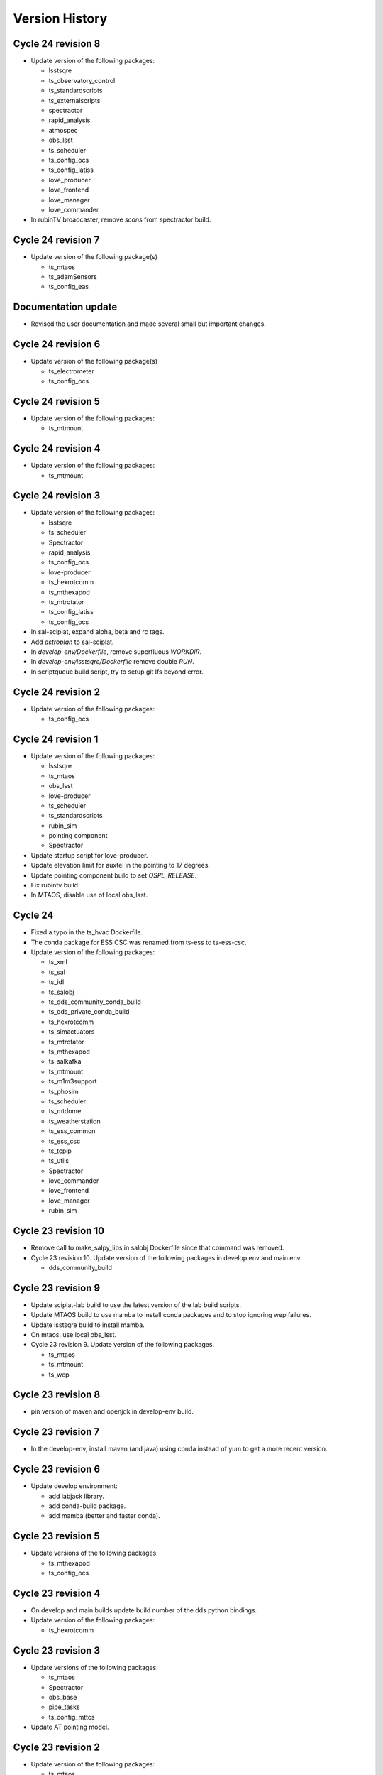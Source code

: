 ===============
Version History
===============

.. At the time of writing the Version history/release notes are not yet standardized amongst CSCs.
.. Until then, it is not expected that both a version history and a release_notes be maintained.
.. It is expected that each CSC link to whatever method of tracking is being used for that CSC until standardization occurs.
.. No new work should be required in order to complete this section.
.. Below is an example of a version history format.

Cycle 24 revision 8
===================

* Update version of the following packages:

  * lsstsqre
  * ts_observatory_control
  * ts_standardscripts
  * ts_externalscripts
  * spectractor
  * rapid_analysis
  * atmospec
  * obs_lsst
  * ts_scheduler
  * ts_config_ocs
  * ts_config_latiss
  * love_producer
  * love_frontend
  * love_manager
  * love_commander

* In rubinTV broadcaster, remove `scons` from spectractor build.

Cycle 24 revision 7
===================

* Update version of the following package(s)

  * ts_mtaos
  * ts_adamSensors
  * ts_config_eas

Documentation update
====================

* Revised the user documentation and made several small but important changes.

Cycle 24 revision 6
===================

* Update version of the following package(s)

  * ts_electrometer
  * ts_config_ocs

Cycle 24 revision 5
===================

* Update version of the following packages:

  * ts_mtmount

Cycle 24 revision 4
===================

* Update version of the following packages:

  * ts_mtmount

Cycle 24 revision 3
===================

* Update version of the following packages:

  * lsstsqre
  * ts_scheduler
  * Spectractor
  * rapid_analysis
  * ts_config_ocs
  * love-producer
  * ts_hexrotcomm
  * ts_mthexapod
  * ts_mtrotator
  * ts_config_latiss
  * ts_config_ocs

* In sal-sciplat, expand alpha, beta and rc tags.
* Add `astroplan` to sal-sciplat.
* In `develop-env/Dockerfile`, remove superfluous `WORKDIR`.
* In `develop-env/lsstsqre/Dockerfile` remove double `RUN`.
* In scriptqueue build script, try to setup git lfs beyond error.

Cycle 24 revision 2
===================

* Update version of the following packages:

  * ts_config_ocs

Cycle 24 revision 1
===================

* Update version of the following packages:

  * lsstsqre
  * ts_mtaos
  * obs_lsst
  * love-producer
  * ts_scheduler
  * ts_standardscripts
  * rubin_sim
  * pointing component
  * Spectractor

* Update startup script for love-producer.
* Update elevation limit for auxtel in the pointing to 17 degrees.
* Update pointing component build to set `OSPL_RELEASE`.
* Fix rubintv build
* In MTAOS, disable use of local obs_lsst.


Cycle 24
========

* Fixed a typo in the ts_hvac Dockerfile.
* The conda package for ESS CSC was renamed from ts-ess to ts-ess-csc.
* Update version of the following packages:

  * ts_xml
  * ts_sal
  * ts_idl
  * ts_salobj
  * ts_dds_community_conda_build
  * ts_dds_private_conda_build
  * ts_hexrotcomm
  * ts_simactuators
  * ts_mtrotator
  * ts_mthexapod
  * ts_salkafka
  * ts_mtmount
  * ts_m1m3support
  * ts_phosim
  * ts_scheduler
  * ts_mtdome
  * ts_weatherstation
  * ts_ess_common
  * ts_ess_csc
  * ts_tcpip
  * ts_utils
  * Spectractor
  * love_commander
  * love_frontend
  * love_manager
  * rubin_sim

Cycle 23 revision 10
====================

* Remove call to make_salpy_libs in salobj Dockerfile since that command was removed.
* Cycle 23 revision 10. Update version of the following packages in develop.env and main.env.

  * dds_community_build

Cycle 23 revision 9
===================

* Update sciplat-lab build to use the latest version of the lab build scripts.
* Update MTAOS build to use mamba to install conda packages and to stop ignoring wep failures.
* Update lsstsqre build to install mamba.
* On mtaos, use local obs_lsst.
* Cycle 23 revision 9. Update version of the following packages.

  * ts_mtaos
  * ts_mtmount
  * ts_wep


Cycle 23 revision 8
===================

* pin version of maven and openjdk in develop-env build.

Cycle 23 revision 7
===================

* In the develop-env, install maven (and java) using conda instead of yum to get a more recent version.


Cycle 23 revision 6
===================

* Update develop environment:

  * add labjack library.
  * add conda-build package.
  * add mamba (better and faster conda).

Cycle 23 revision 5
===================

* Update versions of the following packages:

  * ts_mthexapod
  * ts_config_ocs

Cycle 23 revision 4
===================

* On develop and main builds update build number of the dds python bindings.
* Update version of the following packages:

  * ts_hexrotcomm

Cycle 23 revision 3
===================

* Update versions of the following packages:

  * ts_mtaos
  * Spectractor
  * obs_base
  * pipe_tasks
  * ts_config_mttcs

* Update AT pointing model.

Cycle 23 revision 2
===================

* Update version of the following packages:

  * ts_mtaos
  * ts_config_mttcs

* Replace all references and use of master by main.

Cycle 23 revision 1
===================

* Update versions of:

  * ts_mtrotator
  * ts_mthexapod
  * ts_observatory_control
  * ts_m2
  * ts_mtmount
  * ts_ess_common
  * ts_ess_csc
  * obs_lsst
  * ts_config_mttcs
  * ts_config_ocs

* Update MTAOS build to use custom obs_lsst branch.

Cycle 23
========

* Update versions of:

  * xml
  * sal
  * idl
  * salobj
  * hexrotcomm
  * simactuators
  * ATPneumaticsSimulator
  * mtrotator
  * mthexapod
  * salkafka
  * observatory_control
  * scriptqueue
  * ataos
  * m2
  * mtmount
  * mtaos
  * wep
  * phosim
  * watcher
  * scheduler
  * mtdome
  * mtdometrajectory
  * ess_common
  * ess_csc
  * tcpip
  * hvac
  * utils
  * config_latiss
  * config_mttcs
  * config_ocs
  * electrometer

* Updated Jenkinsfile.cycle to work on newer versions of bash.
* Updated the recipe for building python-gphoto2.
* Updated the user guide to contain a more complete list of base components.

Cycle 22 revision 7
===================

* Update version of mtm2.
* Added a stage to Jenkinsfile.salobj to trigger the SAL Multi-Language integration tests.
  The tests build off the private version of the SalObj Docker image.

Cycle 22 revision 6
===================

* Fix entry in cycle.env for `MTDomeTrajectory`.
* Update develop-env/lsstsqre image to install "current" version of node.
* Update Jenkins build scripts to build the licensed version of develop-env.
* Cycle 22 revision 6. Update version of the following packages:
  * love-frontend.

Cycle 22 revision 5
===================

* Update version of the following packages:

  * ts_pointing_common
  * ts_scheduler
  * ts_integrationtests
  * rapid_analysis
  * obs_lsst (new)
  * ts_config_ocs
  * love_frontend
  * love_manager
  * rubin_sim

* Update rubintv-broadcaster to include local version of obs_lsst.
* Update pointing component configuration, and pointing model.
* Update Scheduler build to install lsst-efd-client.

Cycle 22 revision 4
===================

* Add integrationtests build scripts.

Cycle 22 revision 3
===================

* Update version of the following packages:

  * ts_externalscripts
  * ts_standardscripts

* Update test CSC container.
* Update develop environment setup script to setup PKG_CONFIG_PATH.

Cycle 22 revision 2
===================

* Update version of the following packages:

  * lsstsqre
  * ts_scheduler
  * rubin_sim
  * ts_config_ocs

* Change scheduler build to make it more reusable.
* Add environment variable to point scheduler to full sky brightness data.
* Updates for rubintv-broadcaster.

Cycle 22 revision 1
===================

*Update version of the following packages:

  * ts_hexrotcomm
  * ts_mtrotator
  * ts_mtmount
  * ts_ess_csc
  * ts_standardscripts
  * ts_externalscripts
  * ts_ataos
  * ts_mtaos
  * Spectractor
  * rapid_analysis

* Add git-lfs to conda_builder image.
* Fix lsstsqre gphoto build step.
* Fix rubintv-broadcaster Dockerfile:

  * Add ENTRYPOINT/CMD sections
  * Update Spectractor GitHub URL
  * Install missing packages

Cycle 22
========

* Update versions of:

  * ddsconfig
  * xml
  * sal
  * idl
  * salobj
  * ataos
  * DM stack version
  * develop
  * ATMCSSimulator
  * atspec
  * mtrotator
  * mthexapod
  * salkafka
  * scriptqueue
  * mtmount
  * m1m3support
  * mtaos
  * wep
  * ofc
  * phosim
  * scheduler
  * mtdome
  * dsm
  * dimm
  * conda_build
  * OPCS
  * tcpip
  * genericcamera
  * pmd
  * config_mttcs
  * config_ocs
  * config_ocps
  * love_frontend
  * love_manager
  * ts_observatory_control
  * rubin_sim

* Add ESS and HVAC CSC build scripts.
* Add utils version.
* In ScriptQueue build script, install git-lfs and checkout lfs files when building ts_observatory_control.
* In the develop-env build script, checkout lfs files when building ts_observatory_control.
* Add git-lfs to `develop-env/lsstsqre` image.
* Update version of
* Fix athexapod CSC startup script.
* In `Jenkinsfile.cycle`, update description and stage names for sal-sciplat and sal-sciplat-lab to be more explicit about their meaning.
* Update m1m3 startup script.
* Add slack notification on Jenkinsfile.lab.
* Fix Jenkisfile.lab to pass in docker credentials.
* Split building/pushing images in jenkinsfile.sciplat lab to deal with docker credentials.
* In `Jenkinsfile.sciplat` make nexus3 credentials available to build licensed version.
* Add RUN_ARG to watcher statup script.
* Update m1m3 simulator build script.
* Update version of m1m3 and add new dependency cRIOcpp.

Cycle 21 revision 7
===================

* Update versions of the following packages:

  * ts_atspec
  * ts_config_latiss

* In Jenkinsfile.cycle:

  * Improve description parameters on Jenkinsfile.cycle.
  * Implement safeguards against building base conda image and ALL CSCs when building revisions.

* Update Jenkisfiles.
* Update sal-sciplat build to use new `opensplice/lsstsqre` intermediate stage containers.
* Update compose file to build new `opensplice/lsstsqre` and sal-sciplat`.
* Add new build, `opensplice/lsstsqre-licensed`
* Add new build, `opensplice/lsstsqre-community`


Cycle 21 revision 6
===================

* Update versions of the following packages:

  * ts_config_attcs
  * ts_hexrotcomm
  * ts_mtrotator
  * DM stack version on cycle build.
  * ts_observatory_control
  * ts_mthexapod.

Cycle 21 revision 5
===================

* Update version of the following packages:

  * ts_ataos
  * ts_config_attcs
  * ts_dimm
  * love-frontend

* Add ts_utils to develop-env, deploy-env conda, deploy-env arch64 and sal-sciplat builds.
* In `Jenkinsfile.lab` Fix name of the branch (master -> prod) .

Cycle 21 revision 4
===================

* Update version of the following packages:

  * ts_config_attcs
  * ts_config_mttcs
  * ts_MTAOS
  * ts_mtmount (special version that communicates with the ccw controller in level 3)
  * ts_hexrotcomm (needed for mtmount to communicate with ccw controller in level 3)
  * ts_m2

* Add rubintv-broadcaster

Cycle 21 revision 3
===================

* Update version of the following packages:

  * ts_ofc
  * ts_externalscripts
  * ts_dimm
  * ts_config_ocs
  * love-frontend

* Remove deprecated scheduler build step. This is now part of the conda packages build.

Cycle 21 revision 2
===================

* Update Scheduler build scripts to use conda package.
* Add Scheduler to base components list instead of having separate build step.
* Remove lsst_sims step, this was replaced by the rubin-sim conda package.
* Add new dependencies (for scheduler):

  * ts_observatory_model
  * ts_astrosky_model
  * ts_dateloc
  * rubin_sim

* Update version of the following packages:

  * love_producer
  * ts_scheduler

* Update documentation.


Cycle 21 revision 1
===================

* Update versions of the following packages:

  * ts_mtmount
  * love_producer

Cycle 0021
==========

* Update versions of:

  * xml
  * ddsconfig
  * salobj
  * idl
  * DM stack version
  * atdome
  * mtrotator
  * salkafka
  * observatory_control
  * standardscripts
  * externalscripts
  * m2
  * mtaos
  * mtdometrajectory
  * tcpip
  * pmd
  * ts_config_mttcs
  * love_commander
  * love_producer
  * dmocps

* Fix launching SalSciplatLab in Jenkinsfile.cycle.
* In Jenkinsfile.sciplat:

  * Fix triggering SalSciplatLab.
  * Only trigger SalSciplat if building master branch.

* Add LOVE CSC build scripts.

Cycle 0020 revision 006
=======================

* Fix lab build for weekly.
* When building love front-end, support cloning tag when there is a "v" in front of the version.
* Update pointing limits.
* Update Jenkinfile.lab to tag images according to latest agreement with square folks.
* Update Jenkinsfile.cycle to take into account changes in Jenkinfile.lab.
* Update Jenkinsfile.sciplat to build daily at 4am and to trigger lab build.
* Add new pointing models for AT.
* Revision 006, update versions of the following packages:

  * ts_pointing_common
  * ts_observatory_control
  * ts_ataos
  * love-frontend

Cycle 0020 revision 005
=======================

* Add PMD

Cycle 0020 revision 004
=======================

* Add ts_tcpip to the develop env Dockerfile.
* Add tcpip to MTHexapod, MTRotator and MTMount.
* Minor fixes to scheduler build.
* Updated versions:

  * MTHexapod
  * MTRotator
  * MTMount
  * Scheduler
  * LOVE-commander

* Add GenericCamera.

Cycle 0020 revision 003
=======================

* Update versions of:

  * ts_mtaos
  * phosim_utils
  * ts_wep
  * ts_ofc
  * ts_phosim
  * ts_config_latiss
  * ts_observatory_control
  * ts_dsm

Cycle 0020 revision 002
=======================

* Add adam-sensors CSC build to the cycle.
* Update MTAOS version.
* Add love commander build.
* Add love-producer build.
* Add love-frontend build.
* Add love manager and love manager-static build.
* Update version of ts_develop to be less restringing.
* Fix sciplat build tagging.
* Fix Jenkinsfile.lab

Cycle 0020 revision 001
=======================

* Add OCPS and its config.
* Update versions of:

  * ts_hexrotcomm
  * ts_mthexapod
  * ts_mtaos
  * ts_ofc
  * ts_config_mttcs

* Made sure that LibGPhoto2, GPhoto2 and Python-GPhoto2 get installed in the base sqre development Docker images.

Cycle 0020
==========

* Rollback version of OpenSpliceDDS.
* Additional work to support building sal-sciplat-lab images in-house (from cycle build definition).
  The work is still in progress and mainly in experimental phase.

Cycle 0019 Revision 0002
========================

* Update hexrotcomm version.

Cycle 0019 Revision 0001
========================

* Update ts_observatory_control version.
* Update ts_atspec version.
* Update ts_mthexapod version.
* Add sal-sciplat build scripts.
  This image add the basic TSSW layer into a regular DM stack image.
  It should be usable by SQuaRE to build the nublado images.
* Update Jenkinsfile.cycle to add option to build sal-sciplat recommended.
* Add Jenkinsfile.sciplat to build daily and weekly versions of sal-sciplat.

Cycle 0019
==========

* Release of XML 9.0.0
* Updated the Dockerfiles of ptg and scriptqueue
* Removed unnecessary container aos_aoclc.
* Updated conda-builder for arch64
* Updated deploy-env for arch64

Cycle 0018 Revision 003
=======================

* Update MTAOS build script to ditch simulator tag, since the CSC is no longer a simulator.
* Update m1m3_sim build script and startup file to accept a `RUN_ARG` environment variable to control arguments.
* Update Ptg build to support building with Jenkins.
* Update Jenkinsfile.conda to be able to build ptg.
* Update OpenSplice setup configuration in develop and master builds to use OpenSplice build 16.

Cycle 0018 Revision 002
=======================

* Update ATPtg configuration to remove restricted rotator limits.
* Update version of ATSpectrograph.
* Initial support for the ESS.

Cycle 0018 Revision 001
=======================

* Update develop-env/lsstsqre to install kafkit and confluent_kafka with pypi.
* Update lsstsqre weekly to w_2021_12.
* Update ts_observatory_control to 0.7.4
* Update MTAOS to 0.5.3
* Update Scheduler to 1.5.2
* Update ATPtg configuration to limit nasmyth rotator angles to -40:-170 degrees due to issue with the mount.
* In MTAOS build ignore errors building wep.
  There are a couple of flake-8 errors when running scons.
  This needs to be fixed future releases.
* Add files to split script and scriptqueue producers into sub producers.
* On m1m3 producer configuration add sub producer for logMessage.
* Fix version history

Cycle 0018
==========

* Release of xml v8.0.0.
* Updated Python version to 3.8

Cycle 0017 Revision 004
=======================

* Update ataos version.
* Fix mtrotator build script.
* Update Jenkins build with parameters screen shot and minor tweaks to the documentation.
* Update pointing model file.

Cycle 0017 Revision 003
=======================

* Update m1m3 version.

Cycle 0017 Revision 002
=======================

* Updates done during the AT run SUMMIT-4829.

  * Fix script queue build.
  * Update version of ts_observatory_control
  * Update version of ts_ataos
  * Update version of obs_base
  * Update version of pipe_tasks
  * Update version of atmospec
  * Update version of ts_observing_utilities
  * Update version of ts_config_attcs

 * General fixes to develop-env build.

  * Install ltd-conveyor using pip.


Cycle 0017 Revision 001
=======================

* Update cycle build to support building one image at a time.
* Update version of weather station conda package.
* Update weather station build script to install new conda package.
* Update hexrotcomm version.
* Update mthexapod version.
* Changed M1M3 simulator version to v2.0.1.

Cycle 0017
==========

Release of xml v7.1.0.

Cycle 0016
==========

Release of xml v7.0.0.

Cycle 0015
==========

Release of salobj 6/sal 5 with xml 6.2.1.
Adds Jenkinsfile for development environment build, along with refactored build scripts.

Cycle 0014
==========

Official release of salobj 6/sal 5 with xml 6.1.0.

Cycle 0013
==========

Continuing tests with salobj 6/sal 5.

Cycle 0012
==========

Updating deployment to use new partitioning schema implemented in salobj 6/sal 5.
This is also an experimental feature in sal/salobj to try to improve the how data is organized in the DDS Global Data Storage.
This experiment is part of a task to obtain a stable DDS deployment.

Cycle 0011
==========

Updating deployment to use disposable QoS for telemetry topics.
This is an experimental feature on sal/salobj to see if we alleviate the system dictionary by making telemetry disposable.
This experiment is part of a task to obtain a stable DDS deployment.

Cycle 0010
==========

Updating deployment to use xml 6.1.0 and salojb 5.17.0.
Major updates to build and deploy containers with licensed version of OpenSplice and testing shared memory mode.
See tstn-023 for more details about shared memory mode and this cycle.


Cycle 0009
==========

First use of deployment cycle using xml 6.0.0, sal 4.1.4 and salobj 5.15.0.
